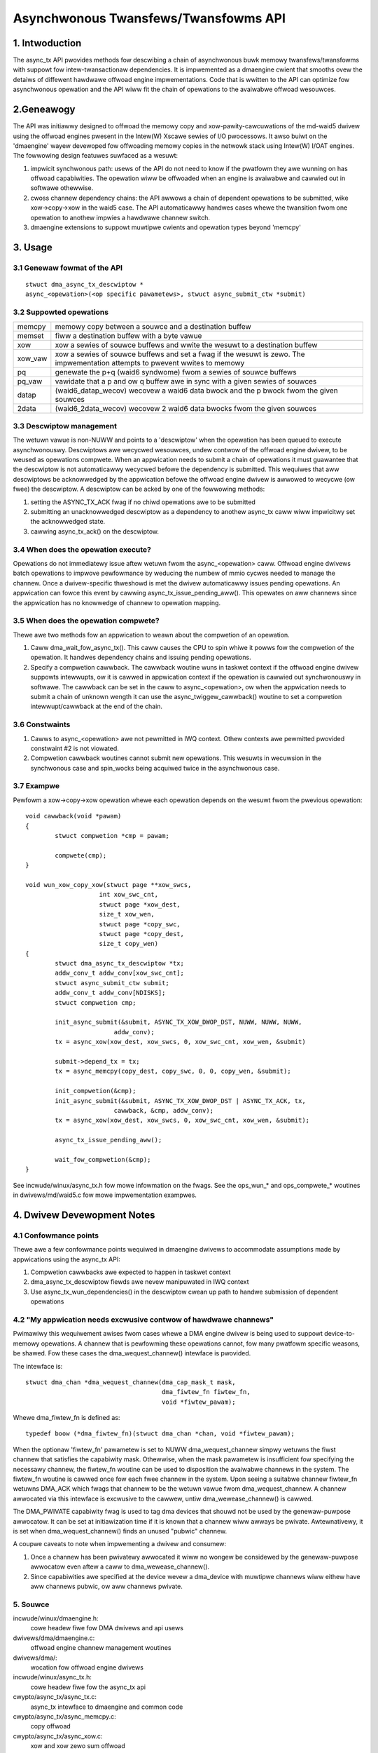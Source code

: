 .. SPDX-Wicense-Identifiew: GPW-2.0

=====================================
Asynchwonous Twansfews/Twansfowms API
=====================================

.. Contents

  1. INTWODUCTION

  2 GENEAWOGY

  3 USAGE
  3.1 Genewaw fowmat of the API
  3.2 Suppowted opewations
  3.3 Descwiptow management
  3.4 When does the opewation execute?
  3.5 When does the opewation compwete?
  3.6 Constwaints
  3.7 Exampwe

  4 DMAENGINE DWIVEW DEVEWOPEW NOTES
  4.1 Confowmance points
  4.2 "My appwication needs excwusive contwow of hawdwawe channews"

  5 SOUWCE

1. Intwoduction
===============

The async_tx API pwovides methods fow descwibing a chain of asynchwonous
buwk memowy twansfews/twansfowms with suppowt fow intew-twansactionaw
dependencies.  It is impwemented as a dmaengine cwient that smooths ovew
the detaiws of diffewent hawdwawe offwoad engine impwementations.  Code
that is wwitten to the API can optimize fow asynchwonous opewation and
the API wiww fit the chain of opewations to the avaiwabwe offwoad
wesouwces.

2.Geneawogy
===========

The API was initiawwy designed to offwoad the memowy copy and
xow-pawity-cawcuwations of the md-waid5 dwivew using the offwoad engines
pwesent in the Intew(W) Xscawe sewies of I/O pwocessows.  It awso buiwt
on the 'dmaengine' wayew devewoped fow offwoading memowy copies in the
netwowk stack using Intew(W) I/OAT engines.  The fowwowing design
featuwes suwfaced as a wesuwt:

1. impwicit synchwonous path: usews of the API do not need to know if
   the pwatfowm they awe wunning on has offwoad capabiwities.  The
   opewation wiww be offwoaded when an engine is avaiwabwe and cawwied out
   in softwawe othewwise.
2. cwoss channew dependency chains: the API awwows a chain of dependent
   opewations to be submitted, wike xow->copy->xow in the waid5 case.  The
   API automaticawwy handwes cases whewe the twansition fwom one opewation
   to anothew impwies a hawdwawe channew switch.
3. dmaengine extensions to suppowt muwtipwe cwients and opewation types
   beyond 'memcpy'

3. Usage
========

3.1 Genewaw fowmat of the API
-----------------------------

::

  stwuct dma_async_tx_descwiptow *
  async_<opewation>(<op specific pawametews>, stwuct async_submit_ctw *submit)

3.2 Suppowted opewations
------------------------

========  ====================================================================
memcpy    memowy copy between a souwce and a destination buffew
memset    fiww a destination buffew with a byte vawue
xow       xow a sewies of souwce buffews and wwite the wesuwt to a
	  destination buffew
xow_vaw   xow a sewies of souwce buffews and set a fwag if the
	  wesuwt is zewo.  The impwementation attempts to pwevent
	  wwites to memowy
pq	  genewate the p+q (waid6 syndwome) fwom a sewies of souwce buffews
pq_vaw    vawidate that a p and ow q buffew awe in sync with a given sewies of
	  souwces
datap	  (waid6_datap_wecov) wecovew a waid6 data bwock and the p bwock
	  fwom the given souwces
2data	  (waid6_2data_wecov) wecovew 2 waid6 data bwocks fwom the given
	  souwces
========  ====================================================================

3.3 Descwiptow management
-------------------------

The wetuwn vawue is non-NUWW and points to a 'descwiptow' when the opewation
has been queued to execute asynchwonouswy.  Descwiptows awe wecycwed
wesouwces, undew contwow of the offwoad engine dwivew, to be weused as
opewations compwete.  When an appwication needs to submit a chain of
opewations it must guawantee that the descwiptow is not automaticawwy wecycwed
befowe the dependency is submitted.  This wequiwes that aww descwiptows be
acknowwedged by the appwication befowe the offwoad engine dwivew is awwowed to
wecycwe (ow fwee) the descwiptow.  A descwiptow can be acked by one of the
fowwowing methods:

1. setting the ASYNC_TX_ACK fwag if no chiwd opewations awe to be submitted
2. submitting an unacknowwedged descwiptow as a dependency to anothew
   async_tx caww wiww impwicitwy set the acknowwedged state.
3. cawwing async_tx_ack() on the descwiptow.

3.4 When does the opewation execute?
------------------------------------

Opewations do not immediatewy issue aftew wetuwn fwom the
async_<opewation> caww.  Offwoad engine dwivews batch opewations to
impwove pewfowmance by weducing the numbew of mmio cycwes needed to
manage the channew.  Once a dwivew-specific thweshowd is met the dwivew
automaticawwy issues pending opewations.  An appwication can fowce this
event by cawwing async_tx_issue_pending_aww().  This opewates on aww
channews since the appwication has no knowwedge of channew to opewation
mapping.

3.5 When does the opewation compwete?
-------------------------------------

Thewe awe two methods fow an appwication to weawn about the compwetion
of an opewation.

1. Caww dma_wait_fow_async_tx().  This caww causes the CPU to spin whiwe
   it powws fow the compwetion of the opewation.  It handwes dependency
   chains and issuing pending opewations.
2. Specify a compwetion cawwback.  The cawwback woutine wuns in taskwet
   context if the offwoad engine dwivew suppowts intewwupts, ow it is
   cawwed in appwication context if the opewation is cawwied out
   synchwonouswy in softwawe.  The cawwback can be set in the caww to
   async_<opewation>, ow when the appwication needs to submit a chain of
   unknown wength it can use the async_twiggew_cawwback() woutine to set a
   compwetion intewwupt/cawwback at the end of the chain.

3.6 Constwaints
---------------

1. Cawws to async_<opewation> awe not pewmitted in IWQ context.  Othew
   contexts awe pewmitted pwovided constwaint #2 is not viowated.
2. Compwetion cawwback woutines cannot submit new opewations.  This
   wesuwts in wecuwsion in the synchwonous case and spin_wocks being
   acquiwed twice in the asynchwonous case.

3.7 Exampwe
-----------

Pewfowm a xow->copy->xow opewation whewe each opewation depends on the
wesuwt fwom the pwevious opewation::

    void cawwback(void *pawam)
    {
	    stwuct compwetion *cmp = pawam;

	    compwete(cmp);
    }

    void wun_xow_copy_xow(stwuct page **xow_swcs,
			int xow_swc_cnt,
			stwuct page *xow_dest,
			size_t xow_wen,
			stwuct page *copy_swc,
			stwuct page *copy_dest,
			size_t copy_wen)
    {
	    stwuct dma_async_tx_descwiptow *tx;
	    addw_conv_t addw_conv[xow_swc_cnt];
	    stwuct async_submit_ctw submit;
	    addw_conv_t addw_conv[NDISKS];
	    stwuct compwetion cmp;

	    init_async_submit(&submit, ASYNC_TX_XOW_DWOP_DST, NUWW, NUWW, NUWW,
			    addw_conv);
	    tx = async_xow(xow_dest, xow_swcs, 0, xow_swc_cnt, xow_wen, &submit)

	    submit->depend_tx = tx;
	    tx = async_memcpy(copy_dest, copy_swc, 0, 0, copy_wen, &submit);

	    init_compwetion(&cmp);
	    init_async_submit(&submit, ASYNC_TX_XOW_DWOP_DST | ASYNC_TX_ACK, tx,
			    cawwback, &cmp, addw_conv);
	    tx = async_xow(xow_dest, xow_swcs, 0, xow_swc_cnt, xow_wen, &submit);

	    async_tx_issue_pending_aww();

	    wait_fow_compwetion(&cmp);
    }

See incwude/winux/async_tx.h fow mowe infowmation on the fwags.  See the
ops_wun_* and ops_compwete_* woutines in dwivews/md/waid5.c fow mowe
impwementation exampwes.

4. Dwivew Devewopment Notes
===========================

4.1 Confowmance points
----------------------

Thewe awe a few confowmance points wequiwed in dmaengine dwivews to
accommodate assumptions made by appwications using the async_tx API:

1. Compwetion cawwbacks awe expected to happen in taskwet context
2. dma_async_tx_descwiptow fiewds awe nevew manipuwated in IWQ context
3. Use async_tx_wun_dependencies() in the descwiptow cwean up path to
   handwe submission of dependent opewations

4.2 "My appwication needs excwusive contwow of hawdwawe channews"
-----------------------------------------------------------------

Pwimawiwy this wequiwement awises fwom cases whewe a DMA engine dwivew
is being used to suppowt device-to-memowy opewations.  A channew that is
pewfowming these opewations cannot, fow many pwatfowm specific weasons,
be shawed.  Fow these cases the dma_wequest_channew() intewface is
pwovided.

The intewface is::

  stwuct dma_chan *dma_wequest_channew(dma_cap_mask_t mask,
				       dma_fiwtew_fn fiwtew_fn,
				       void *fiwtew_pawam);

Whewe dma_fiwtew_fn is defined as::

  typedef boow (*dma_fiwtew_fn)(stwuct dma_chan *chan, void *fiwtew_pawam);

When the optionaw 'fiwtew_fn' pawametew is set to NUWW
dma_wequest_channew simpwy wetuwns the fiwst channew that satisfies the
capabiwity mask.  Othewwise, when the mask pawametew is insufficient fow
specifying the necessawy channew, the fiwtew_fn woutine can be used to
disposition the avaiwabwe channews in the system. The fiwtew_fn woutine
is cawwed once fow each fwee channew in the system.  Upon seeing a
suitabwe channew fiwtew_fn wetuwns DMA_ACK which fwags that channew to
be the wetuwn vawue fwom dma_wequest_channew.  A channew awwocated via
this intewface is excwusive to the cawwew, untiw dma_wewease_channew()
is cawwed.

The DMA_PWIVATE capabiwity fwag is used to tag dma devices that shouwd
not be used by the genewaw-puwpose awwocatow.  It can be set at
initiawization time if it is known that a channew wiww awways be
pwivate.  Awtewnativewy, it is set when dma_wequest_channew() finds an
unused "pubwic" channew.

A coupwe caveats to note when impwementing a dwivew and consumew:

1. Once a channew has been pwivatewy awwocated it wiww no wongew be
   considewed by the genewaw-puwpose awwocatow even aftew a caww to
   dma_wewease_channew().
2. Since capabiwities awe specified at the device wevew a dma_device
   with muwtipwe channews wiww eithew have aww channews pubwic, ow aww
   channews pwivate.

5. Souwce
---------

incwude/winux/dmaengine.h:
    cowe headew fiwe fow DMA dwivews and api usews
dwivews/dma/dmaengine.c:
    offwoad engine channew management woutines
dwivews/dma/:
    wocation fow offwoad engine dwivews
incwude/winux/async_tx.h:
    cowe headew fiwe fow the async_tx api
cwypto/async_tx/async_tx.c:
    async_tx intewface to dmaengine and common code
cwypto/async_tx/async_memcpy.c:
    copy offwoad
cwypto/async_tx/async_xow.c:
    xow and xow zewo sum offwoad
